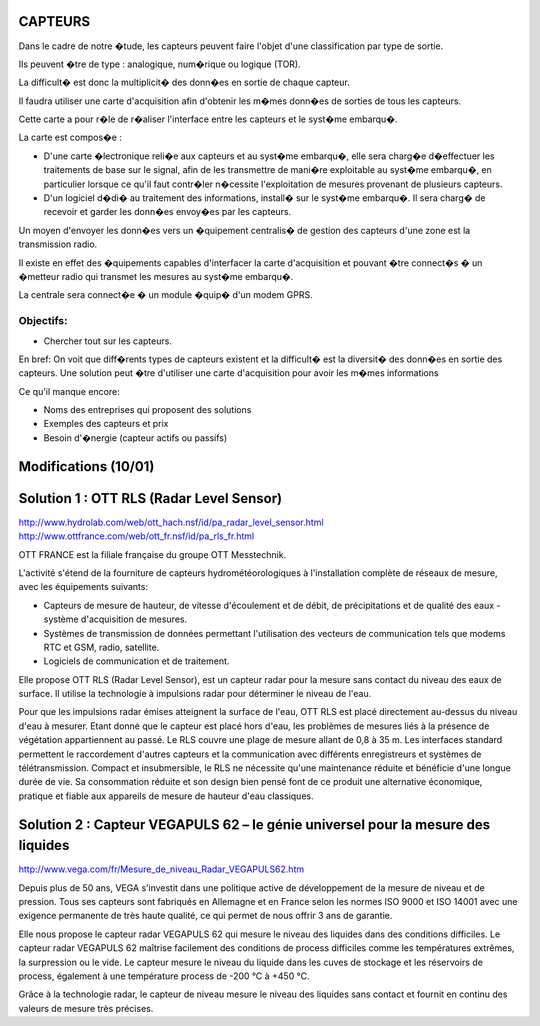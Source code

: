 ========
CAPTEURS
========

Dans le cadre de notre �tude, les capteurs peuvent faire l'objet d'une classification par type de sortie.

Ils peuvent �tre de type : analogique, num�rique ou logique (TOR).

La difficult� est donc la multiplicit� des donn�es en sortie de chaque capteur.

Il faudra utiliser une carte d'acquisition afin d'obtenir les m�mes donn�es de sorties de tous les capteurs.

Cette carte a pour r�le de r�aliser l'interface entre les capteurs et le syst�me embarqu�. 

La carte est compos�e :

- D'une carte �lectronique reli�e aux capteurs et au syst�me embarqu�, elle sera charg�e d�effectuer les traitements de base sur le signal, afin de les transmettre de mani�re exploitable au syst�me embarqu�, en particulier lorsque ce qu'il faut contr�ler n�cessite l'exploitation de mesures provenant de plusieurs capteurs.

- D'un logiciel d�di� au traitement des informations, install� sur le syst�me embarqu�. Il sera charg� de recevoir et garder les donn�es envoy�es par les capteurs.

Un moyen d'envoyer les donn�es vers un �quipement centralis� de gestion des capteurs d'une zone est la transmission radio.

Il existe en effet des �quipements capables d'interfacer la carte d'acquisition et pouvant �tre connect�s � un �metteur radio qui transmet les mesures au syst�me embarqu�.

La centrale sera connect�e � un module �quip� d'un modem GPRS.

Objectifs:
========== 
- Chercher tout sur les capteurs.

En bref:
On voit que diff�rents types de capteurs existent et la difficult� est la diversit� des donn�es en sortie des capteurs.
Une solution peut �tre d'utiliser une carte d'acquisition pour avoir les m�mes informations 

Ce qu'il manque encore:

- Noms des entreprises qui proposent des solutions 
- Exemples des capteurs et prix
- Besoin d'�nergie (capteur actifs ou passifs)

=====================
Modifications (10/01)
=====================

=========================================
Solution 1 : OTT RLS (Radar Level Sensor)
=========================================

http://www.hydrolab.com/web/ott_hach.nsf/id/pa_radar_level_sensor.html
http://www.ottfrance.com/web/ott_fr.nsf/id/pa_rls_fr.html

OTT FRANCE est la filiale française du groupe OTT Messtechnik.

L'activité s'étend de la fourniture de capteurs hydrométéorologiques à l'installation complète de réseaux de mesure, avec les équipements suivants:

- Capteurs de mesure de hauteur, de vitesse d'écoulement et de débit, de précipitations et de qualité des eaux - système d'acquisition de mesures.

- Systèmes de transmission de données permettant l'utilisation des vecteurs de communication tels que modems RTC et GSM, radio, satellite.

- Logiciels de communication et de traitement.

Elle propose OTT RLS (Radar Level Sensor), est un capteur radar pour la mesure sans contact du niveau des eaux de surface. Il utilise la technologie à impulsions radar pour déterminer le niveau de l'eau.

Pour que les impulsions radar émises atteignent la surface de l'eau, OTT RLS est placé directement au-dessus du niveau d'eau à mesurer.
Etant donné que le capteur est placé hors d'eau, les problèmes de mesures liés à la présence de végétation appartiennent au passé.
Le RLS couvre une plage de mesure allant de 0,8 à 35 m. Les interfaces standard permettent le raccordement d'autres capteurs et la communication avec différents enregistreurs et systèmes de télétransmission. 
Compact et insubmersible, le RLS ne nécessite qu'une maintenance réduite et bénéficie d'une longue durée de vie. Sa consommation réduite et son design bien pensé font de ce produit une alternative économique, pratique et fiable aux appareils de mesure de hauteur d'eau classiques.

=================================================================================
Solution 2 : Capteur VEGAPULS 62 – le génie universel pour la mesure des liquides
=================================================================================

http://www.vega.com/fr/Mesure_de_niveau_Radar_VEGAPULS62.htm

Depuis plus de 50 ans, VEGA s’investit dans une politique active de développement de la mesure de niveau et de pression. Tous ses capteurs sont fabriqués en Allemagne et en France selon les normes ISO 9000 et ISO 14001 avec une exigence permanente de très haute qualité, ce qui permet de nous offrir 3 ans de garantie.

Elle nous propose le capteur radar VEGAPULS 62 qui mesure le niveau des liquides dans des conditions difficiles. Le capteur radar VEGAPULS 62  maîtrise facilement des conditions de process difficiles comme les températures extrêmes, la surpression ou le vide. Le capteur mesure le niveau du liquide dans les cuves de stockage et les réservoirs de process, également à une température process de -200 °C à +450 °C.

Grâce à la technologie radar, le capteur de niveau mesure le niveau des liquides sans contact et fournit en continu des valeurs de mesure très précises.